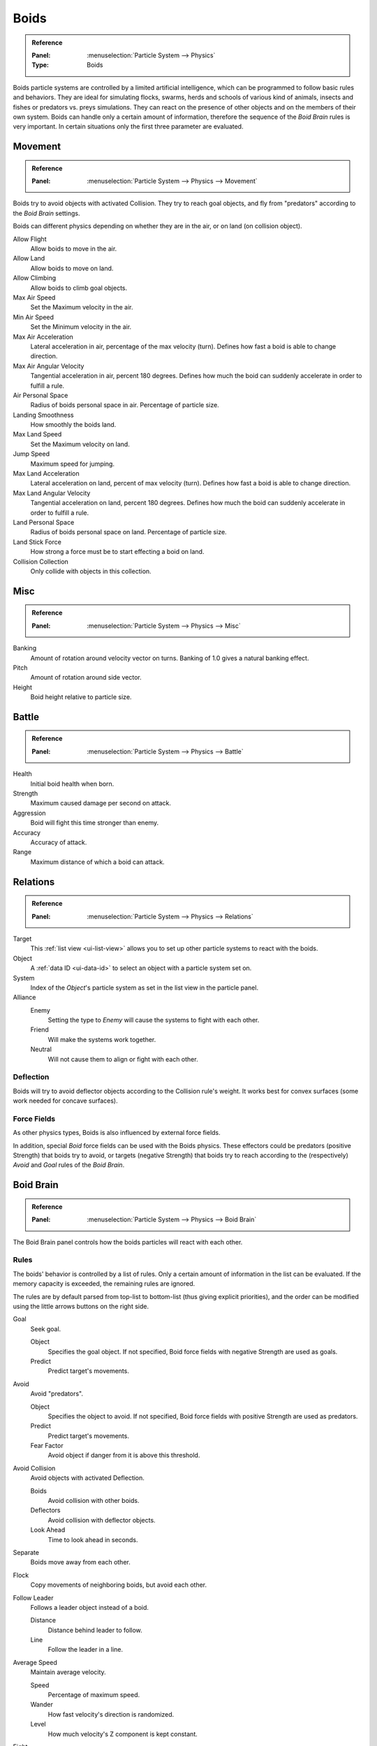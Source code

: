 .. _bpy.types.Boid:
.. _bpy.ops.boid:

*****
Boids
*****

.. admonition:: Reference
   :class: refbox

   :Panel:     :menuselection:`Particle System --> Physics`
   :Type:      Boids

.. TODO2.8:
   .. figure:: /images/physics_particles_emitter_physics_boids_panel.png

      Boid Physics settings.

Boids particle systems are controlled by a limited artificial intelligence,
which can be programmed to follow basic rules and behaviors.
They are ideal for simulating flocks, swarms, herds and schools of various kind of animals,
insects and fishes or predators vs. preys simulations.
They can react on the presence of other objects and on the members of their own system.
Boids can handle only a certain amount of information,
therefore the sequence of the *Boid Brain* rules is very important.
In certain situations only the first three parameter are evaluated.


Movement
========

.. admonition:: Reference
   :class: refbox

   :Panel:     :menuselection:`Particle System --> Physics --> Movement`

Boids try to avoid objects with activated Collision.
They try to reach goal objects, and fly from "predators" according to the *Boid Brain* settings.

Boids can different physics depending on whether they are in the air,
or on land (on collision object).

Allow Flight
   Allow boids to move in the air.
Allow Land
   Allow boids to move on land.
Allow Climbing
   Allow boids to climb goal objects.

Max Air Speed
   Set the Maximum velocity in the air.
Min Air Speed
   Set the Minimum velocity in the air.
Max Air Acceleration
   Lateral acceleration in air, percentage of the max velocity (turn).
   Defines how fast a boid is able to change direction.
Max Air Angular Velocity
   Tangential acceleration in air, percent 180 degrees.
   Defines how much the boid can suddenly accelerate in order to fulfill a rule.
Air Personal Space
   Radius of boids personal space in air. Percentage of particle size.
Landing Smoothness
   How smoothly the boids land.

Max Land Speed
   Set the Maximum velocity on land.
Jump Speed
   Maximum speed for jumping.
Max Land Acceleration
   Lateral acceleration on land, percent of max velocity (turn). Defines how fast a boid is able to change direction.
Max Land Angular Velocity
   Tangential acceleration on land, percent 180 degrees.
   Defines how much the boid can suddenly accelerate in order to fulfill a rule.
Land Personal Space
   Radius of boids personal space on land. Percentage of particle size.
Land Stick Force
   How strong a force must be to start effecting a boid on land.

Collision Collection
   Only collide with objects in this collection.


Misc
====

.. admonition:: Reference
   :class: refbox

   :Panel:     :menuselection:`Particle System --> Physics --> Misc`

Banking
   Amount of rotation around velocity vector on turns. Banking of 1.0 gives a natural banking effect.
Pitch
   Amount of rotation around side vector.
Height
   Boid height relative to particle size.


Battle
======

.. admonition:: Reference
   :class: refbox

   :Panel:     :menuselection:`Particle System --> Physics --> Battle`

Health
   Initial boid health when born.
Strength
   Maximum caused damage per second on attack.
Aggression
   Boid will fight this time stronger than enemy.
Accuracy
   Accuracy of attack.
Range
   Maximum distance of which a boid can attack.


Relations
=========

.. admonition:: Reference
   :class: refbox

   :Panel:     :menuselection:`Particle System --> Physics --> Relations`

Target
   This :ref:`list view <ui-list-view>` allows you to set up other particle systems to react with the boids.
Object
   A :ref:`data ID <ui-data-id>` to select an object with a particle system set on.
System
   Index of the *Object*\ 's particle system as set in the list view in the particle panel.

Alliance
   Enemy
      Setting the type to *Enemy* will cause the systems to fight with each other.
   Friend
      Will make the systems work together.
   Neutral
      Will not cause them to align or fight with each other.


Deflection
----------

Boids will try to avoid deflector objects according to the Collision rule's weight.
It works best for convex surfaces (some work needed for concave surfaces).


Force Fields
------------

As other physics types, Boids is also influenced by external force fields.

In addition, special *Boid* force fields can be used with the Boids physics.
These effectors could be predators (positive Strength) that boids try to avoid,
or targets (negative Strength) that boids try to reach
according to the (respectively) *Avoid* and *Goal* rules of the *Boid Brain*.


Boid Brain
==========

.. admonition:: Reference
   :class: refbox

   :Panel:     :menuselection:`Particle System --> Physics --> Boid Brain`

The Boid Brain panel controls how the boids particles will react with each other.


Rules
-----

The boids' behavior is controlled by a list of rules.
Only a certain amount of information in the list can be evaluated.
If the memory capacity is exceeded, the remaining rules are ignored.

The rules are by default parsed from top-list to bottom-list
(thus giving explicit priorities),
and the order can be modified using the little arrows buttons on the right side.

Goal
   Seek goal.

   Object
      Specifies the goal object. If not specified, Boid force fields with negative Strength are used as goals.
   Predict
      Predict target's movements.
Avoid
   Avoid "predators".

   Object
      Specifies the object to avoid. If not specified, Boid force fields with positive Strength are used as predators.
   Predict
      Predict target's movements.
   Fear Factor
      Avoid object if danger from it is above this threshold.
Avoid Collision
   Avoid objects with activated Deflection.

   Boids
      Avoid collision with other boids.
   Deflectors
      Avoid collision with deflector objects.
   Look Ahead
      Time to look ahead in seconds.

Separate
   Boids move away from each other.
Flock
   Copy movements of neighboring boids, but avoid each other.
Follow Leader
   Follows a leader object instead of a boid.

   Distance
      Distance behind leader to follow.
   Line
      Follow the leader in a line.
Average Speed
   Maintain average velocity.

   Speed
      Percentage of maximum speed.
   Wander
      How fast velocity's direction is randomized.
   Level
      How much velocity's Z component is kept constant.
Fight
   Move toward nearby boids.

   Fight Distance
      Attack boids at a maximum of this distance.
   Flee Distance
      Flee to this distance.


Rule Evaluation
^^^^^^^^^^^^^^^

There are three ways to control how rules are evaluated.

Average
   All rules are averaged.
Random
   A random rule is selected for each boid.
Fuzzy
   Uses fuzzy logic to evaluate rules. Rules are gone through top to bottom.
   Only the first rule that affect above the fuzziness threshold is evaluated.
   The value should be considered how hard the boid will try to respect a given rule
   (a value of 1.000 means the Boid will always stick to it, a value of 0.000 means it will never).
   If the boid meets more than one conflicting condition at the same time,
   it will try to fulfill all the rules according to the respective weight of each.

Please note that a given boid will try as much as it can to comply to each of the rules he is
given, but it is more than likely that some rule will take precedence on other in some cases.
For example, in order to avoid a predator, a boid could probably "forget" about Collision,
Separate and Flock rules, meaning that "while panicked" it could well run into obstacles,
e.g. even if instructed not to, most of the time.
